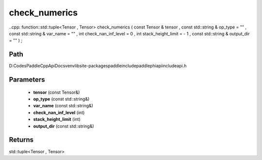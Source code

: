 .. _en_api_paddle_experimental_check_numerics:

check_numerics
-------------------------------

..cpp: function::std::tuple<Tensor , Tensor> check_numerics ( const Tensor & tensor , const std::string & op_type = "" , const std::string & var_name = "" , int check_nan_inf_level = 0 , int stack_height_limit = - 1 , const std::string & output_dir = "" ) ;


Path
:::::::::::::::::::::
D:\Codes\PaddleCppApiDocs\venv\lib\site-packages\paddle\include\paddle\phi\api\include\api.h

Parameters
:::::::::::::::::::::
	- **tensor** (const Tensor&)
	- **op_type** (const std::string&)
	- **var_name** (const std::string&)
	- **check_nan_inf_level** (int)
	- **stack_height_limit** (int)
	- **output_dir** (const std::string&)

Returns
:::::::::::::::::::::
std::tuple<Tensor , Tensor>
